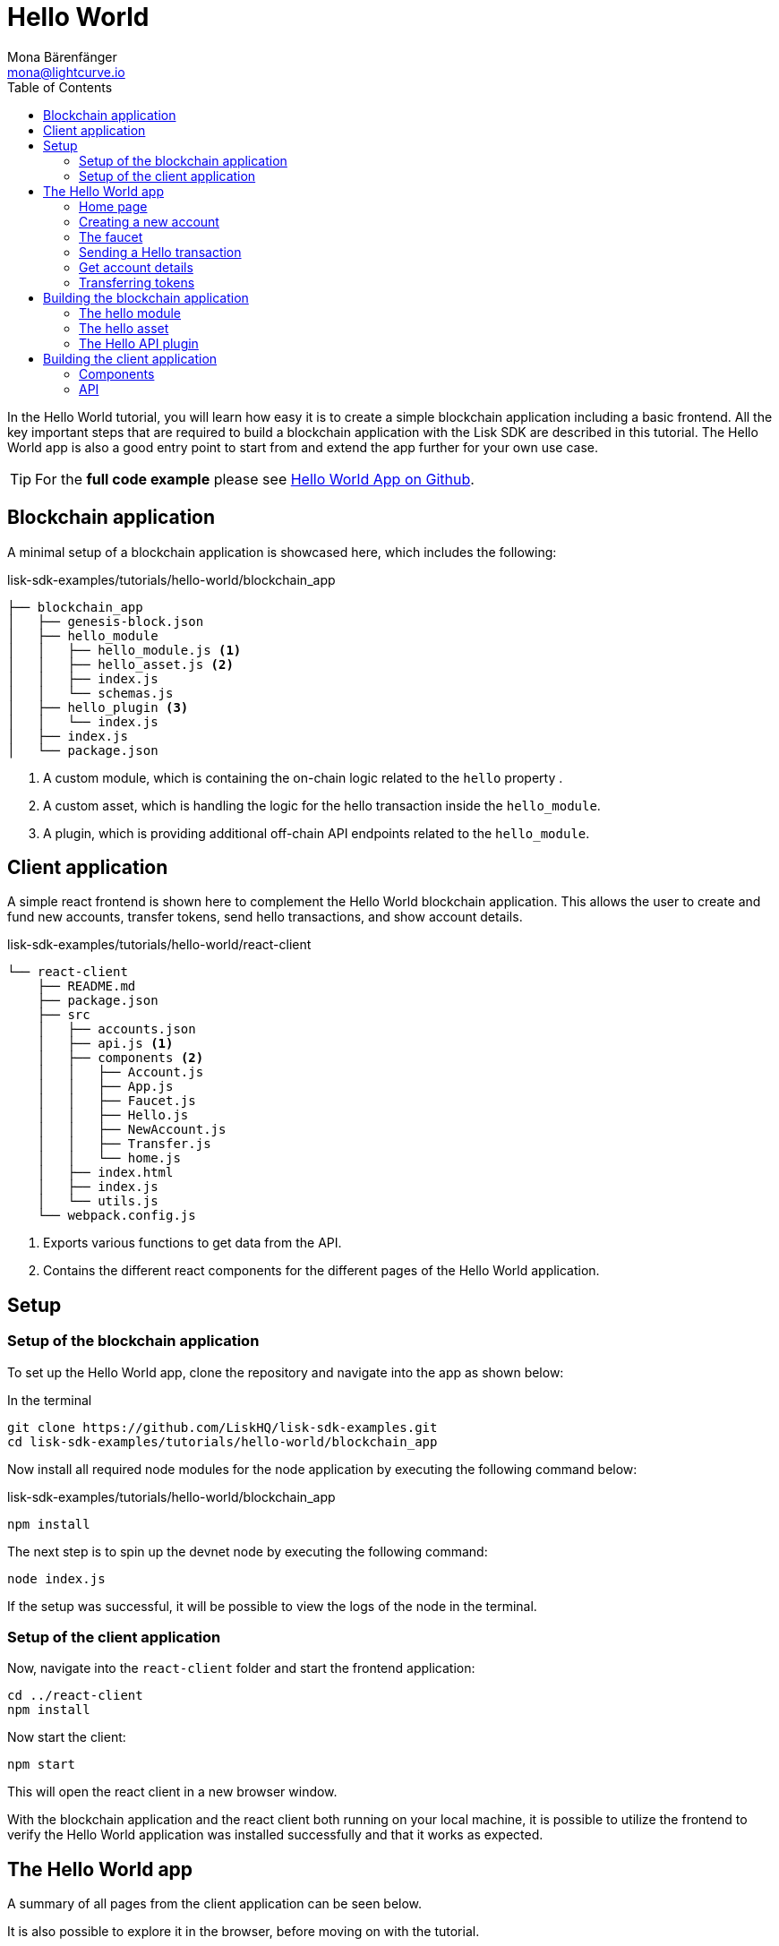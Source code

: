 = Hello World
Mona Bärenfänger <mona@lightcurve.io>
:description: How to create a simple blockchain application including a react frontend.
// Settings
:toc:
:imagesdir: ../../assets/images
:experimental:
// External URLs
:url_github_hello: https://github.com/LiskHQ/lisk-sdk-examples/tree/development/tutorials/hello-world
// Project URLs

In the Hello World tutorial, you will learn how easy it is to create a simple blockchain application including a basic frontend.
All the key important steps that are required to build a blockchain application with the Lisk SDK are described in this tutorial.
The Hello World app is also a good entry point to start from and extend the app further for your own use case.

TIP: For the *full code example* please see {url_github_hello}[Hello World App on Github^].

== Blockchain application

A minimal setup of a blockchain application is showcased here, which includes the following:

.lisk-sdk-examples/tutorials/hello-world/blockchain_app
....
├── blockchain_app
│   ├── genesis-block.json
│   ├── hello_module
│   │   ├── hello_module.js <1>
│   │   ├── hello_asset.js <2>
│   │   ├── index.js
│   │   └── schemas.js
│   ├── hello_plugin <3>
│   │   └── index.js
│   ├── index.js
│   └── package.json
....

<1> A custom module, which is containing the on-chain logic related to the `hello` property .
<2> A custom asset, which is handling the logic for the hello transaction inside the `hello_module`.
<3> A plugin, which is providing additional off-chain API endpoints related to the `hello_module`.

== Client application

A simple react frontend is shown here to complement the Hello World blockchain application.
This allows the user to create and fund new accounts, transfer tokens, send hello transactions, and show account details.

.lisk-sdk-examples/tutorials/hello-world/react-client
....
└── react-client
    ├── README.md
    ├── package.json
    ├── src
    │   ├── accounts.json
    │   ├── api.js <1>
    │   ├── components <2>
    │   │   ├── Account.js
    │   │   ├── App.js
    │   │   ├── Faucet.js
    │   │   ├── Hello.js
    │   │   ├── NewAccount.js
    │   │   ├── Transfer.js
    │   │   └── home.js
    │   ├── index.html
    │   ├── index.js
    │   └── utils.js
    └── webpack.config.js
....

<1> Exports various functions to get data from the API.
<2> Contains the different react components for the different pages of the Hello World application.

== Setup

=== Setup of the blockchain application

To set up the Hello World app, clone the repository and navigate into the app as shown below:

.In the terminal
[source,bash]
----
git clone https://github.com/LiskHQ/lisk-sdk-examples.git
cd lisk-sdk-examples/tutorials/hello-world/blockchain_app
----

Now install all required node modules for the node application by executing the following command below:

.lisk-sdk-examples/tutorials/hello-world/blockchain_app
[source,bash]
----
npm install
----

The next step is to spin up the devnet node by executing the following command:

[source,bash]
----
node index.js
----

If the setup was successful, it will be possible to view the logs of the node in the terminal.

=== Setup of the client application

Now, navigate into the `react-client` folder and start the frontend application:

[source,bash]
----
cd ../react-client
npm install
----

Now start the client:

[source,bash]
----
npm start
----

This will open the react client in a new browser window.

With the blockchain application and the react client both running on your local machine, it is possible to utilize the frontend to verify the Hello World application was installed successfully and that it works as expected.

== The Hello World app

A summary of all pages from the client application can be seen below.

It is also possible to explore it in the browser, before moving on with the tutorial.

=== Home page

The general landing page of the Hello World app.

It displays a welcome message, the hello counter, and the latest hello message and its sender.

image::tutorials/home.png[]

=== Creating a new account

Creates new account credentials, and refreshes the page to load the new ones.

image::tutorials/create-account.png[]

=== The faucet

A faucet that sends funds from the genesis account to the specified recipient.

image::tutorials/faucet.png[]

=== Sending a Hello transaction

A page to create and send a hello transaction.

image::tutorials/send-hello.png[]

The counter and "latest hello message" values will update on the home page after sending the hello transaction.

image::tutorials/hello-counter.png[Updated home page]

=== Get account details

Displays the account information.

image::tutorials/account-details.png[Account details]

=== Transferring tokens

To test the token transfer, simply create another account, and use the new account as a recipient.

image::tutorials/transfer.png[]

== Building the blockchain application

The file `blockchain_app/index.js` is the entry point to the blockchain application.
Here, we import the `Application` from the `lisk-sdk` package, which is used to create a new application instance.
The `Application` expects a genesis block and a configuration object as arguments.

After creating the application instance, it is possible to register custom modules and plugins with the application.
The implementation of the `HelloModule` and the `HelloAPIPlugin` is explained below.

In the final step, the application instance is started.

.blockchain_app/index.js
[source,js]
----
const { Application, configDevnet, utils } = require('lisk-sdk');
const genesisBlockDevnet = require('./genesis-block');
const { HelloModule } = require('./hello_module');
const { HelloAPIPlugin } = require('./hello_plugin');

// Update genesis block accounts to include the hello attribute
genesisBlockDevnet.header.asset.accounts = genesisBlockDevnet.header.asset.accounts.map(
    (a) =>
        utils.objects.mergeDeep({}, a, {
            hello: {
                helloMessage: ''
            },
        }),
);

// Create a custom config based on the configDevnet
const appConfig = utils.objects.mergeDeep({}, configDevnet, {
    label: 'hello-app',
    genesisConfig: { communityIdentifier: 'hello' },
    rpc: {
        enable: true,
        mode: 'ws',
        port: 8888,
    },
    network: {
        port: 8887,
    },
    logger: {
        consoleLogLevel: 'info',
    },
});

// Create the application instance
const app = Application.defaultApplication(genesisBlockDevnet, appConfig);

// Register Modules
app.registerModule(HelloModule);

// Register Plugins
app.registerPlugin(HelloAPIPlugin);

// Starts the application
app
	.run()
	.then(() => app.logger.info('App started...'))
	.catch(error => {
		console.error('Faced error in application', error);
		process.exit(1);
	});
----

=== The hello module

The hello module extends like all other modules from the `BaseModule`.
Inside of the module, we define the different properties, which are described below.

.blockchain_app/hello_module/hello_module.js
[source,js]
----
const { BaseModule, codec } = require('lisk-sdk');
const { HelloAsset, HelloAssetID } = require('./hello_asset');
const {
    helloCounterSchema,
    helloAssetSchema,
    CHAIN_STATE_HELLO_COUNTER
} = require('./schemas');

class HelloModule extends BaseModule { <1>
    name = 'hello'; <2>
    id = 1000; <3>
    accountSchema = { <4>
        type: 'object',
        properties: {
            helloMessage: {
                fieldNumber: 1,
                dataType: 'string',
            },
        },
        default: {
            helloMessage: '',
        },
    };
    transactionAssets = [ new HelloAsset() ]; <5>
    actions = { <6>
        amountOfHellos: async () => {
            const res = await this._dataAccess.getChainState(CHAIN_STATE_HELLO_COUNTER);
            const count = codec.decode(
                helloCounterSchema,
                res
            );
            return count;
        },
    };
    events = ['newHello']; <7>
    async afterTransactionApply({transaction, stateStore, reducerHandler}) { <8>
      // If the transaction is a hello transaction
      if (transaction.moduleID === this.id && transaction.assetID === HelloAssetID) {
        // Decode the transaction asset
        const helloAsset = codec.decode(
          helloAssetSchema,
          transaction.asset
        );

        // And publish a new hello:newHello event,
        // including the latest hello message and the sender.
        this._channel.publish('hello:newHello', {
          sender: transaction._senderAddress.toString('hex'),
          hello: helloAsset.helloString
        });
      }
    };
    async afterGenesisBlockApply({genesisBlock, stateStore, reducerHandler}) { <9>
      // Set the hello counter to zero after the genesis block is applied
      await stateStore.chain.set(
        CHAIN_STATE_HELLO_COUNTER,
        codec.encode(helloCounterSchema, { helloCounter: 0 })
      );
    };
}

module.exports = HelloModule;
----

<1> The `HelloModule` extents like all other modules from the `BaseModule`.
<2> The name for the module.
This must be unique within the application.
<3> The module ID.
The lowest possible module ID is 1024.
Must be unique within the application.
<4> The`accountSchema` defines additional data structures, that are added to the accounts by this module.
<5> The `transactionAssets` contains all custom assets that are included in the module.
Here, we include only one asset, the hello asset.
<6> The `actions` defines all available actions of the module.
Here, we define one action `amountOfHellos`, which returns the total amount of sent hello transaction from the db.
<7> The `events` defines all available events of the module.
Here, we include one event `newHello`
<8> The `afterTransactionApply`: The code in here is applied after each transaction is applied.
Here, we look for transactions with the module ID of the hello module, and the asset ID of the hello asset.
Assuming the relevant criteria has been met, the hello module publishes a new event `hello:newHello`.
<9> The `afterGenesisBlockApply`: The code in here is applied after the genesis block is applied.
Here, we initially set the hello counter to zero, after the genesis block is applied.

The schemas are saved in a separate file and can be imported to other files when necessary.

.blockchain_app/hello_module/schemas.js
[source,js]
----
const CHAIN_STATE_HELLO_COUNTER = "hello:helloCounter";

const helloCounterSchema = {
    $id: "lisk/hello/counter",
    type: "object",
    required: ["helloCounter"],
    properties: {
        helloCounter: {
            dataType: "uint32",
            fieldNumber: 1,
        },
    },
};

const helloAssetSchema = {
  $id: "lisk/hello/asset",
  type: "object",
  required: ["helloString"],
  properties: {
    helloString: {
      dataType: "string",
      fieldNumber: 1,
    },
  },
};

module.exports = {
    CHAIN_STATE_HELLO_COUNTER,
    helloCounterSchema,
    helloAssetSchema
};
----

=== The hello asset

Next, it is necessary to write the code for the custom asset which we defined in the hello module above.
Inside of the asset, we define the different properties, which are described below.

.blockchain_app/hello_module/hello_asset.js
[source,js]
----
const {
    BaseAsset,
    codec,
} = require('lisk-sdk');
const {
    helloCounterSchema,
    CHAIN_STATE_HELLO_COUNTER
} = require('./schemas');

const HelloAssetID = 0;

class HelloAsset extends BaseAsset { <1>
    name = 'helloAsset'; <2>
    id = HelloAssetID; <3>
    schema = { <4>
        $id: 'lisk/hello/asset',
        type: 'object',
        required: ["helloString"],
        properties: {
            helloString: {
                dataType: 'string',
                fieldNumber: 1,
            },
        }
    };

    validate({asset}) { <5>
        if (!asset.helloString || typeof asset.helloString !== 'string' || asset.helloString.length > 64) {
          throw new Error(
                'Invalid "asset.hello" defined on transaction: A string value no longer than 64 characters is expected'
            );
        }
    };

    async apply({ asset, stateStore, reducerHandler, transaction }) { <6>
        // Get sender account details
        const senderAddress = transaction.senderAddress;
        const senderAccount = await stateStore.account.get(senderAddress);
        // Add the hello string to the sender account
        senderAccount.hello.helloMessage = asset.helloString;
        stateStore.account.set(senderAccount.address, senderAccount);
        // Get the hello counter and decode it
        let counterBuffer = await stateStore.chain.get(
            CHAIN_STATE_HELLO_COUNTER
        );
        let counter = codec.decode(
            helloCounterSchema,
            counterBuffer
        );
        // Increment the hello counter by +1
        counter.helloCounter++;
        // Save the updated counter on the chain
        await stateStore.chain.set(
            CHAIN_STATE_HELLO_COUNTER,
            codec.encode(helloCounterSchema, counter)
        );
    }
}

module.exports = { HelloAsset, HelloAssetID };
----

<1> The `HelloAsset` extends like all other modules from the `BaseModule`.
<2> The name for the asset.
This must be unique within the module.
<3> The asset ID.
This must be unique within the module.
<4> The `schema` defines the structure for the data in the transaction asset.
<5> The `validate` function validates the data in the transaction asset before it is applied.
<6> The `apply` function applies the desired changes in the database, based on the data in the transaction asset.

=== The Hello API plugin

In addition to the hello module, a `HelloAPIPlugin` is added which provides additional API endpoints.
These API endpoints allow the react client to acquire information about the newly created hello properties of the application via API calls.

.blockchain_app/hello_plugin/index.js
[source,js]
----
const { BasePlugin } = require("lisk-sdk");
const pJSON = require("../package.json");

class HelloAPIPlugin extends BasePlugin { <1>
  _server = undefined;
  _app = undefined;
  _hello = undefined;

  static get alias() { <2>
    return "HelloAPI";
  }

  static get info() { <3>
    return {
      author: pJSON.author,
      version: pJSON.version,
      name: pJSON.name,
    };
  }

  get defaults() {
    return {};
  }

  get events() {
    return [];
  }

  get actions() { <4>
    return {
      latestHello: () => this._hello,
    };
  }

  async load(channel) { <5>
    channel.subscribe('hello:newHello', (info) => {
      this._hello = info;
    });
  }

  async unload() { <6>
  }
}

module.exports = { HelloAPIPlugin };
----

<1> The `HelloAPIPlugin` extents like all other modules from the `BasePlugin`.
<2> The name for the plugin.
This must be unique within the application.
<3> Gets general information about the plugin.
<4> Contains the actions which the plugin provides.
<5> The `load` function will be invoked by the controller to load the plugin.
<6> The `unload` function will be invoked by the controller to unload the plugin.

== Building the client application

Finally, we now build a simple frontend application, to be able to conveniently test the blockchain application in the browser.

[NOTE]
====
The development of the client application is completely flexible, and you can use any technology stack that you feel comfortable with.

In this example, we use React.js to build the client application.
====

=== Components

The example below shows the implementation of a React component that allows the user to send a hello transaction.
We receive the required values for the transaction from the form, and use the API client to create a transaction object based on the form data.
Finally, the transaction is posted to the network.

.react-client/src/components/Hello.js
[source,jsx]
----
import { cryptography, transactions } from '@liskhq/lisk-client';
import React, { Component, useState } from 'react';
import * as api from '../api.js';

const Hello = () => {
    const [state, updateState] = useState({
        hello: '',
        fee: '',
        passphrase: '',
        transaction: {},
        response: {}
    });

    const handleChange = (event) => {
        const { name, value } = event.target;
        updateState({
            ...state,
            [name]: value,
        });
    };

    const handleSubmit = async (event) => {
        event.preventDefault();

        const client = await api.getClient();
        const tx = await client.transaction.create({
            moduleID: 1000,
            assetID: 0,
            fee: BigInt(transactions.convertLSKToBeddows(state.fee)),
            asset: {
                helloString: state.hello,
            },
        }, state.passphrase);

        let res = '';
        try {
          res = await client.transaction.send(tx);
        } catch (error) {
          res = error;
        }
        updateState({
            transaction: client.transaction.toJSON(tx),
            response: err,
            hello: '',
            fee: '',
            passphrase: '',
        });
    };

    return (
        <div>
            <h2>Hello</h2>
            <p>Send a Hello transaction.</p>
            <form onSubmit={handleSubmit}>
                <label>
                    Hello message:
                        <input type="text" id="hello" name="hello" onChange={handleChange} value={state.hello} />
                </label>
                <label>
                    Fee:
                        <input type="text" id="fee" name="fee" onChange={handleChange} value={state.fee} />
                </label>
                <label>
                    Passphrase:
                        <input type="text" id="passphrase" name="passphrase" onChange={handleChange} value={state.passphrase} />
                </label>
                <input type="submit" value="Submit" />
            </form>
            <div>
                <pre>Transaction: {JSON.stringify(state.transaction, null, 2)}</pre>
                <pre>Response: {JSON.stringify(state.response, null, 2)}</pre>
            </div>
        </div>
    );
}
export default Hello;
----

=== API

The API allows the client to communicate with the blockchain application.
We define different helper functions, that can be reused by the different React components.

.react-client/src/api.js
[source,js]
----
const { apiClient, cryptography } = require('@liskhq/lisk-client');
const RPC_ENDPOINT = 'ws://localhost:8888/ws';

let clientCache;

export const getClient = async () => {
    if (!clientCache) {
        clientCache = await apiClient.createWSClient(RPC_ENDPOINT);
    }
    return clientCache;
};

export const sendTransactions = async (tx) => {
    return fetch(LISK_API + "/api/transactions", {
        method: "POST",
        headers: {
            "Content-Type": "application/json",
        },
        body: JSON.stringify(tx),
    });
};

export const fetchAccountInfo = async (address) => {
    const client = await getClient();
    return client.account.get(cryptography.getAddressFromBase32Address(address));
}

export const fetchHelloCounter = async () => {
    const client = await getClient();
    return client.invoke('hello:amountOfHellos');
}

export const fetchLatestHello = async () => {
    const client = await getClient();
    return client.invoke('HelloAPI:latestHello');
};
----

These are the most important components of the Hello World client application.
For more information, try out and explore the complete code example in the {url_github_hello}[lisk-sdk-examples GitHub repository^].
